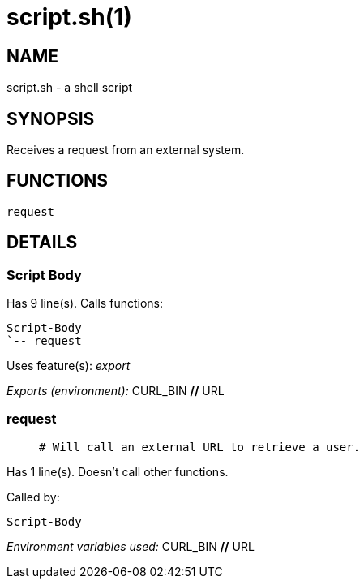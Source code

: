 script.sh(1)
============
:compat-mode!:

NAME
----
script.sh - a shell script

SYNOPSIS
--------

Receives a request from an external system.


FUNCTIONS
---------

 request

DETAILS
-------

Script Body
~~~~~~~~~~~

Has 9 line(s). Calls functions:

 Script-Body
 `-- request

Uses feature(s): _export_

_Exports (environment):_ CURL_BIN [big]*//* URL

request
~~~~~~~

____
 # Will call an external URL to retrieve a user.
____

Has 1 line(s). Doesn't call other functions.

Called by:

 Script-Body

_Environment variables used:_ CURL_BIN [big]*//* URL

